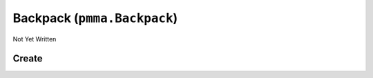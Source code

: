 Backpack (``pmma.Backpack``)
============================

Not Yet Written

Create
------

.. py:method:: pmma.Backpack() -> pmma.Backpack

   Not Yet Written

